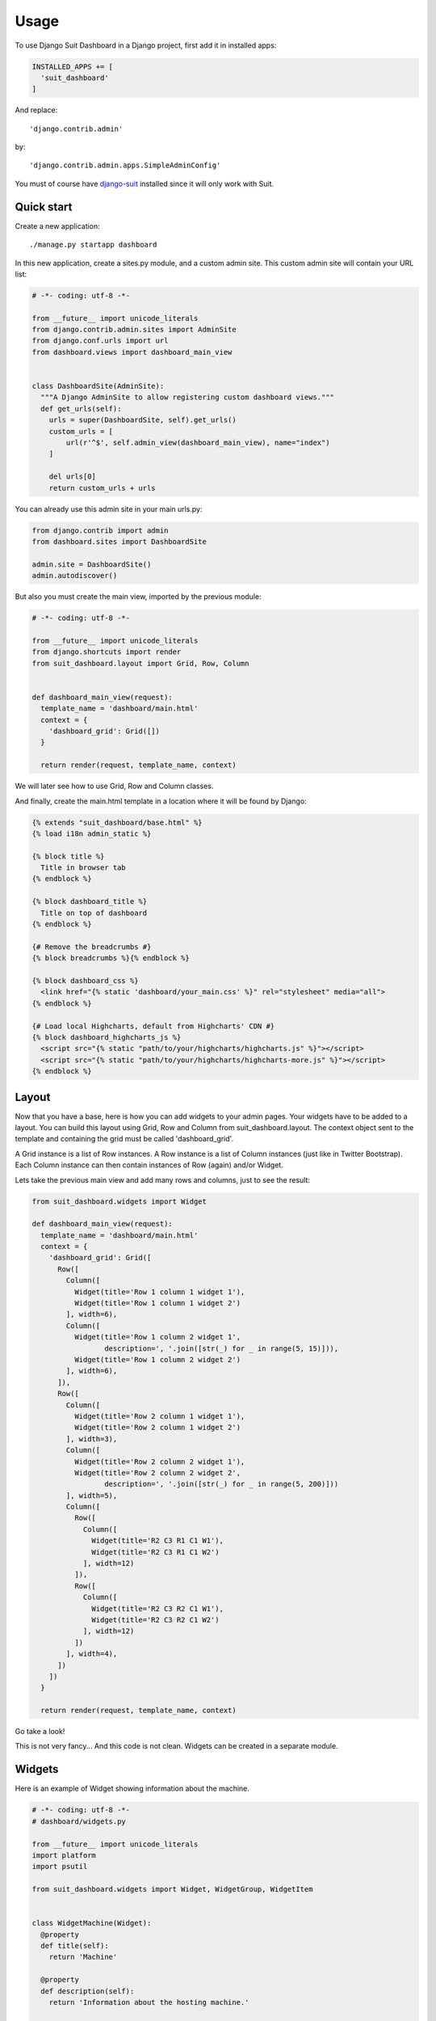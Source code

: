 =====
Usage
=====

To use Django Suit Dashboard in a Django project, first add it in installed apps:

.. code:: python

  INSTALLED_APPS += [
    'suit_dashboard'
  ]

And replace::

  'django.contrib.admin'

by::

  'django.contrib.admin.apps.SimpleAdminConfig'

You must of course have `django-suit`_ installed since it will only work with Suit.

.. _django-suit: http://djangosuit.com/

Quick start
-----------

Create a new application::

  ./manage.py startapp dashboard

In this new application, create a sites.py module, and a custom admin site.
This custom admin site will contain your URL list:

.. code:: python

  # -*- coding: utf-8 -*-

  from __future__ import unicode_literals
  from django.contrib.admin.sites import AdminSite
  from django.conf.urls import url
  from dashboard.views import dashboard_main_view


  class DashboardSite(AdminSite):
    """A Django AdminSite to allow registering custom dashboard views."""
    def get_urls(self):
      urls = super(DashboardSite, self).get_urls()
      custom_urls = [
          url(r'^$', self.admin_view(dashboard_main_view), name="index")
      ]

      del urls[0]
      return custom_urls + urls

You can already use this admin site in your main urls.py:

.. code:: python

  from django.contrib import admin
  from dashboard.sites import DashboardSite

  admin.site = DashboardSite()
  admin.autodiscover()

But also you must create the main view, imported by the previous module:

.. code:: python

  # -*- coding: utf-8 -*-

  from __future__ import unicode_literals
  from django.shortcuts import render
  from suit_dashboard.layout import Grid, Row, Column


  def dashboard_main_view(request):
    template_name = 'dashboard/main.html'
    context = {
      'dashboard_grid': Grid([])
    }

    return render(request, template_name, context)

We will later see how to use Grid, Row and Column classes.

And finally, create the main.html template in a location where it will be found by Django:

.. code:: html+django

  {% extends "suit_dashboard/base.html" %}
  {% load i18n admin_static %}

  {% block title %}
    Title in browser tab
  {% endblock %}

  {% block dashboard_title %}
    Title on top of dashboard
  {% endblock %}

  {# Remove the breadcrumbs #}
  {% block breadcrumbs %}{% endblock %}

  {% block dashboard_css %}
    <link href="{% static 'dashboard/your_main.css' %}" rel="stylesheet" media="all">
  {% endblock %}

  {# Load local Highcharts, default from Highcharts' CDN #}
  {% block dashboard_highcharts_js %}
    <script src="{% static "path/to/your/highcharts/highcharts.js" %}"></script>
    <script src="{% static "path/to/your/highcharts/highcharts-more.js" %}"></script>
  {% endblock %}


Layout
------

Now that you have a base, here is how you can add widgets to your admin pages.
Your widgets have to be added to a layout. You can build this layout using
Grid, Row and Column from suit_dashboard.layout. The context object sent to the
template and containing the grid must be called 'dashboard_grid'.

A Grid instance is a list of Row instances. A Row instance is a list of
Column instances (just like in Twitter Bootstrap). Each Column instance can
then contain instances of Row (again) and/or Widget.

Lets take the previous main view and add many rows and columns,
just to see the result:

.. code:: python

  from suit_dashboard.widgets import Widget

  def dashboard_main_view(request):
    template_name = 'dashboard/main.html'
    context = {
      'dashboard_grid': Grid([
        Row([
          Column([
            Widget(title='Row 1 column 1 widget 1'),
            Widget(title='Row 1 column 1 widget 2')
          ], width=6),
          Column([
            Widget(title='Row 1 column 2 widget 1',
                   description=', '.join([str(_) for _ in range(5, 15)])),
            Widget(title='Row 1 column 2 widget 2')
          ], width=6),
        ]),
        Row([
          Column([
            Widget(title='Row 2 column 1 widget 1'),
            Widget(title='Row 2 column 1 widget 2')
          ], width=3),
          Column([
            Widget(title='Row 2 column 2 widget 1'),
            Widget(title='Row 2 column 2 widget 2',
                   description=', '.join([str(_) for _ in range(5, 200)]))
          ], width=5),
          Column([
            Row([
              Column([
                Widget(title='R2 C3 R1 C1 W1'),
                Widget(title='R2 C3 R1 C1 W2')
              ], width=12)
            ]),
            Row([
              Column([
                Widget(title='R2 C3 R2 C1 W1'),
                Widget(title='R2 C3 R2 C1 W2')
              ], width=12)
            ])
          ], width=4),
        ])
      ])
    }

    return render(request, template_name, context)

Go take a look!

This is not very fancy... And this code is not clean.
Widgets can be created in a separate module.

Widgets
-------

Here is an example of Widget showing information about the machine.

.. code:: python

  # -*- coding: utf-8 -*-
  # dashboard/widgets.py

  from __future__ import unicode_literals
  import platform
  import psutil

  from suit_dashboard.widgets import Widget, WidgetGroup, WidgetItem


  class WidgetMachine(Widget):
    @property
    def title(self):
      return 'Machine'

    @property
    def description(self):
      return 'Information about the hosting machine.'

    @property
    def context(self):
      return [
        WidgetGroup(
          'sysspec', 'System specifications',
          [
              WidgetItem('hostname', 'Hostname', platform.node()),
              WidgetItem('system', 'System', '%s, %s, %s' % (
                  platform.system(),
                  ' '.join(platform.linux_distribution()),
                  platform.release())),
              WidgetItem('architecture', 'Architecture', ' '.join(platform.architecture())),
              WidgetItem('processor', 'Processor', platform.processor()),
              WidgetItem('python_version', 'Python version', platform.python_version())
          ],
          display=WidgetGroup.AS_TABLE,
          classes='table-bordered table-condensed '
                  'table-hover table-striped'
        )
      ]

Use it in a layout:

.. code:: python

  # -*- coding: utf-8 -*-
  # dashboard/views.py

  from __future__ import unicode_literals
  from django.shortcuts import render
  from suit_dashboard.layout import Grid, Row, Column
  from dashboard.widgets import WidgetMachine


  def dashboard_main_view(request):
    template_name = 'dashboard/main.html'
    context = {
      'dashboard_grid': Grid([
        Row([
          Column([WidgetMachine()], width=6)
        ]),
      ])
    }

    return render(request, template_name, context)
